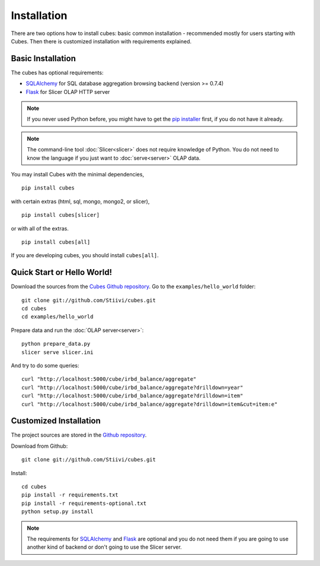 ++++++++++++
Installation
++++++++++++

There are two options how to install cubes: basic common installation - 
recommended mostly for users starting with Cubes. Then there is customized 
installation with requirements explained.

Basic Installation
==================

The cubes has optional requirements:

* `SQLAlchemy`_ for SQL database aggregation browsing backend (version >=
  0.7.4)
* `Flask`_ for Slicer OLAP HTTP server

.. note::

    If you never used Python before, you might have to get the `pip installer`_ 
    first, if you do not have it already.
    
.. note::

    The command-line tool :doc:`Slicer<slicer>` does not require knowledge of 
    Python. You do not need to know the language if you just want to 
    :doc:`serve<server>` OLAP data.

You may install Cubes with the minimal dependencies, ::

    pip install cubes

with certain extras (html, sql, mongo, mongo2, or slicer), ::

    pip install cubes[slicer]

or with all of the extras. ::

    pip install cubes[all]

If you are developing cubes, you should install ``cubes[all]``.

.. _SQLAlchemy: http://www.sqlalchemy.org/download.html
.. _Flask: http://flask.pocoo.org/
.. _pip installer: http://www.pip-installer.org/en/latest/installing.html#install-or-upgrade-pip

Quick Start or Hello World!
===========================

Download the sources from the `Cubes Github repository`_. Go to the 
``examples/hello_world`` folder::

    git clone git://github.com/Stiivi/cubes.git
    cd cubes
    cd examples/hello_world

Prepare data and run the :doc:`OLAP server<server>`::

    python prepare_data.py
    slicer serve slicer.ini
    
And try to do some queries::

    curl "http://localhost:5000/cube/irbd_balance/aggregate"
    curl "http://localhost:5000/cube/irbd_balance/aggregate?drilldown=year"
    curl "http://localhost:5000/cube/irbd_balance/aggregate?drilldown=item"
    curl "http://localhost:5000/cube/irbd_balance/aggregate?drilldown=item&cut=item:e"

.. _Cubes Github repository: https://github.com/Stiivi/cubes

Customized Installation
=======================

The project sources are stored in the `Github repository`_.

.. _Github repository: https://github.com/Stiivi/cubes

Download from Github::

    git clone git://github.com/Stiivi/cubes.git

Install::

    cd cubes
    pip install -r requirements.txt
    pip install -r requirements-optional.txt
    python setup.py install

.. note::

    The requirements for SQLAlchemy_ and Flask_ are optional and you do not
    need them if you are going to use another kind of backend or don't going
    to use the Slicer server.

